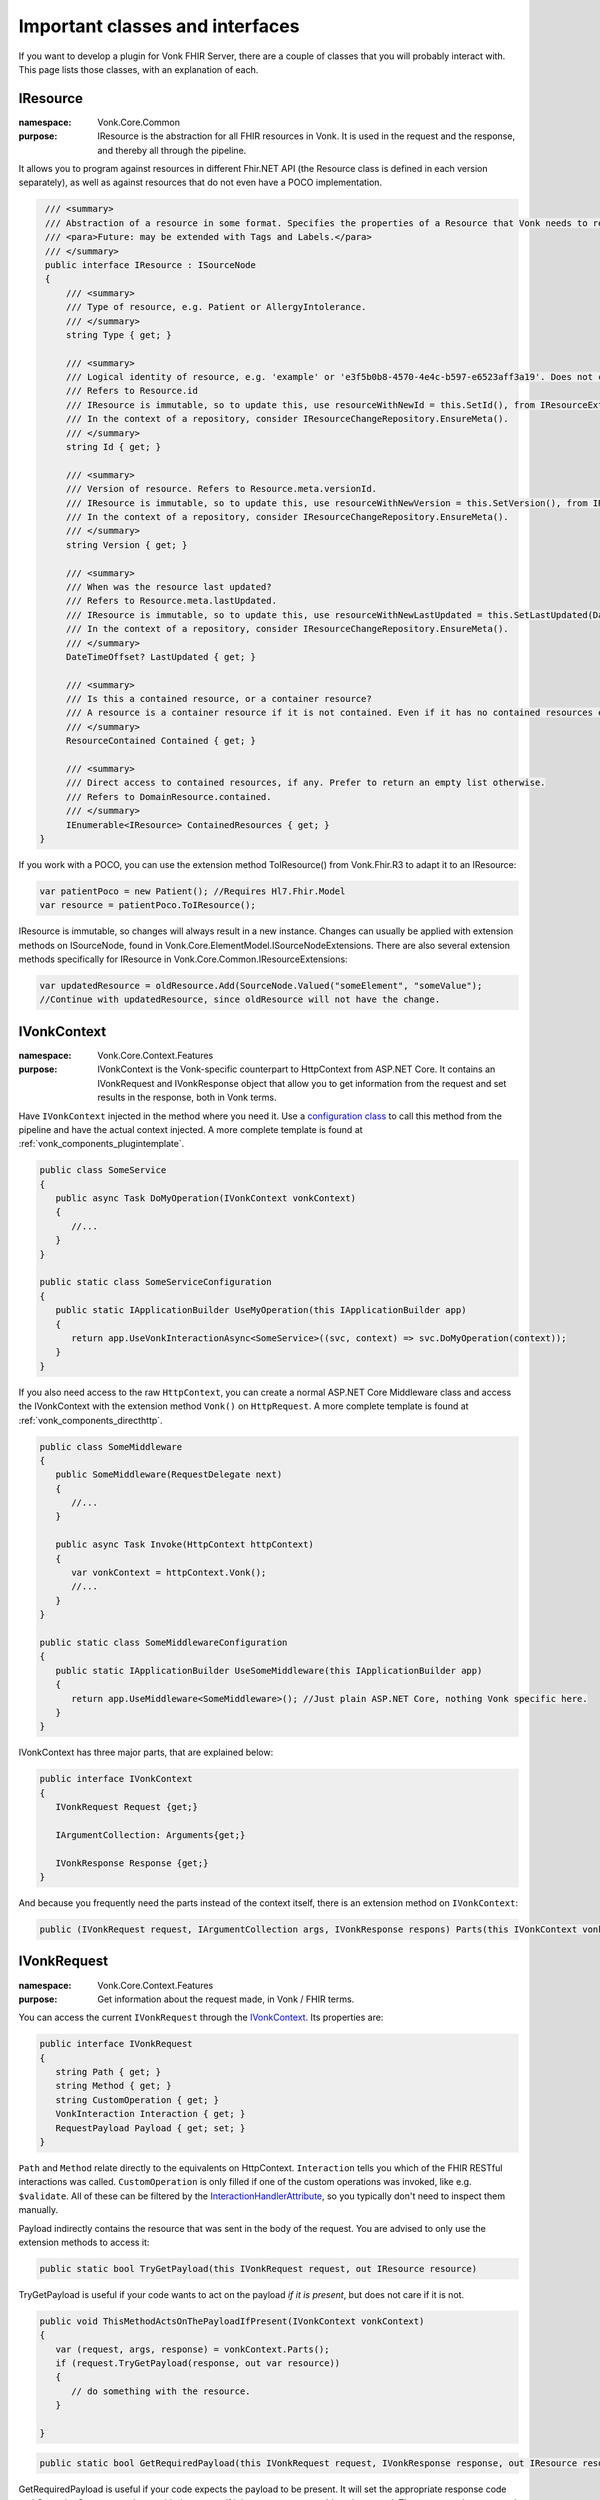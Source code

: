 .. _components_classes:

Important classes and interfaces
================================

If you want to develop a plugin for Vonk FHIR Server, there are a couple of classes that you will probably interact with. This page lists those classes, with an explanation of each.

.. _classes_iresource:

IResource
---------

:namespace: Vonk.Core.Common

:purpose: IResource is the abstraction for all FHIR resources in Vonk. It is used in the request and the response, and thereby all through the pipeline.
It allows you to program against resources in different Fhir.NET API (the Resource class is defined in each version separately), as well as against resources that do not even have a POCO implementation.

.. code-block:: csharp

    /// <summary>
    /// Abstraction of a resource in some format. Specifies the properties of a Resource that Vonk needs to read and maintain.
    /// <para>Future: may be extended with Tags and Labels.</para>
    /// </summary>
    public interface IResource : ISourceNode
    {
        /// <summary>
        /// Type of resource, e.g. Patient or AllergyIntolerance.
        /// </summary>
        string Type { get; }

        /// <summary>
        /// Logical identity of resource, e.g. 'example' or 'e3f5b0b8-4570-4e4c-b597-e6523aff3a19'. Does not contain the resourcetype.
        /// Refers to Resource.id
        /// IResource is immutable, so to update this, use resourceWithNewId = this.SetId(), from IResourceExtensions.
        /// In the context of a repository, consider IResourceChangeRepository.EnsureMeta().
        /// </summary>
        string Id { get; }

        /// <summary>
        /// Version of resource. Refers to Resource.meta.versionId.
        /// IResource is immutable, so to update this, use resourceWithNewVersion = this.SetVersion(), from IResourceExtensions.
        /// In the context of a repository, consider IResourceChangeRepository.EnsureMeta().
        /// </summary>
        string Version { get; }

        /// <summary>
        /// When was the resource last updated?
        /// Refers to Resource.meta.lastUpdated.
        /// IResource is immutable, so to update this, use resourceWithNewLastUpdated = this.SetLastUpdated(DateTimeOffset) from IResourceExtensions.
        /// In the context of a repository, consider IResourceChangeRepository.EnsureMeta().
        /// </summary>
        DateTimeOffset? LastUpdated { get; }

        /// <summary>
        /// Is this a contained resource, or a container resource?
        /// A resource is a container resource if it is not contained. Even if it has no contained resources embedded.
        /// </summary>
        ResourceContained Contained { get; }

        /// <summary>
        /// Direct access to contained resources, if any. Prefer to return an empty list otherwise.
        /// Refers to DomainResource.contained.
        /// </summary>
        IEnumerable<IResource> ContainedResources { get; }
   }

If you work with a POCO, you can use the extension method ToIResource() from Vonk.Fhir.R3 to adapt it to an IResource:

.. code-block:: csharp

   var patientPoco = new Patient(); //Requires Hl7.Fhir.Model
   var resource = patientPoco.ToIResource();

IResource is immutable, so changes will always result in a new instance. Changes can usually be applied with extension methods on ISourceNode, found in Vonk.Core.ElementModel.ISourceNodeExtensions. There are also several extension methods specifically for IResource in Vonk.Core.Common.IResourceExtensions:

.. code-block:: csharp

   var updatedResource = oldResource.Add(SourceNode.Valued("someElement", "someValue");
   //Continue with updatedResource, since oldResource will not have the change.

.. _classes_ivonkcontext:

IVonkContext
------------

:namespace: Vonk.Core.Context.Features

:purpose: IVonkContext is the Vonk-specific counterpart to HttpContext from ASP.NET Core. It contains an IVonkRequest and IVonkResponse object that allow you to get information from the request and set results in the response, both in Vonk terms.  

Have ``IVonkContext`` injected in the method where you need it. Use a `configuration class <vonk_components_configclass>`_ to call this method from the pipeline and have the actual context injected. A more complete template is found at :ref:`vonk_components_plugintemplate`.

.. code-block:: csharp

   public class SomeService
   {
      public async Task DoMyOperation(IVonkContext vonkContext)
      {
         //...
      }
   }

   public static class SomeServiceConfiguration
   {
      public static IApplicationBuilder UseMyOperation(this IApplicationBuilder app)
      {
         return app.UseVonkInteractionAsync<SomeService>((svc, context) => svc.DoMyOperation(context));
      }
   }

If you also need access to the raw ``HttpContext``, you can create a normal ASP.NET Core Middleware class and access the IVonkContext with the extension method ``Vonk()`` on ``HttpRequest``. A more complete template is found at :ref:`vonk_components_directhttp`.

.. code-block:: csharp

   public class SomeMiddleware
   {
      public SomeMiddleware(RequestDelegate next)
      {
         //...
      }

      public async Task Invoke(HttpContext httpContext)
      {
         var vonkContext = httpContext.Vonk();
         //...
      }
   }

   public static class SomeMiddlewareConfiguration
   {
      public static IApplicationBuilder UseSomeMiddleware(this IApplicationBuilder app)
      {
         return app.UseMiddleware<SomeMiddleware>(); //Just plain ASP.NET Core, nothing Vonk specific here.
      }
   }

IVonkContext has three major parts, that are explained below:

.. code-block:: csharp

   public interface IVonkContext
   {
      IVonkRequest Request {get;}

      IArgumentCollection: Arguments{get;}

      IVonkResponse Response {get;}
   }

And because you frequently need the parts instead of the context itself, there is an extension method on ``IVonkContext``:

.. code-block:: csharp

   public (IVonkRequest request, IArgumentCollection args, IVonkResponse respons) Parts(this IVonkContext vonkContext)

.. _classes_ivonkrequest:

IVonkRequest
------------

:namespace: Vonk.Core.Context.Features

:purpose: Get information about the request made, in Vonk / FHIR terms.

You can access the current ``IVonkRequest`` through the `IVonkContext`_. Its properties are:

.. code-block:: csharp

   public interface IVonkRequest
   {
      string Path { get; }
      string Method { get; }
      string CustomOperation { get; }
      VonkInteraction Interaction { get; }
      RequestPayload Payload { get; set; }
   }

``Path`` and ``Method`` relate directly to the equivalents on HttpContext. ``Interaction`` tells you which of the FHIR RESTful interactions was called. ``CustomOperation`` is only filled if one of the custom operations was invoked, like e.g. ``$validate``. All of these can be filtered by the `InteractionHandlerAttribute`_, so you typically don't need to inspect them manually.

Payload indirectly contains the resource that was sent in the body of the request. You are advised to only use the extension methods to access it:

.. code-block:: csharp

   public static bool TryGetPayload(this IVonkRequest request, out IResource resource)

TryGetPayload is useful if your code wants to act on the payload *if it is present*, but does not care if it is not.

.. code-block:: csharp

   public void ThisMethodActsOnThePayloadIfPresent(IVonkContext vonkContext)
   {
      var (request, args, response) = vonkContext.Parts();
      if (request.TryGetPayload(response, out var resource))
      {
         // do something with the resource.
      }

   }

.. code-block:: csharp

   public static bool GetRequiredPayload(this IVonkRequest request, IVonkResponse response, out IResource resource)

GetRequiredPayload is useful if your code expects the payload to be present. It will set the appropriate response code and OperationOutcome on the provided response if it is not present or could not be parsed. Then you can choose to end the pipeline and thus return the error to the user.

.. code-block:: csharp

   public void ThisMethodNeedsAPayload(IVonkContext vonkContext)
   {
      var (request, args, response) = vonkContext.Parts();
      if (!request.GetRequiredPayload(response, out var resource))
      {
         return; //If you return with an error code in the response, Vonk will end the pipeline
      }
      // do something with the resource.
   }

If you want to **change** the payload, assign a whole new one. Generally you would want to change something to the old payload. But IResource is immutable, so changes to it yield a new instance. That leads to this pattern

.. code-block:: csharp

   if (request.TryGetPayload(response, out var resource)
   {
      //Explicit typing of variables for clarity, normally you would use 'var'.
      ISourceNode updatedNode = resource.Add(SourceNode.Valued("someElement", "someValue");
      IResource updatedResource = updatedNode.ToIResource();
      request.Payload = updatedResource.ToPayload();
   }

.. _classes_iargument:

IArgumentCollection, IArgument
------------------------------

:namespace: Vonk.Core.Context.Features

:purpose: Access arguments provided in the request.

The ``IVonkContext.Arguments`` property contains all the arguments from the request, from the various places:

#. The path segments: /Patient/123/_history/v1 will translate to three arguments, _type, _id and _version.
#. The query parameters: ?name=Fred&active=true will translate to two arguments, identifier and active.
#. The headers: 
   
   #.   If-None-Exists = identifier=abc&active=true will translate to two arguments, identifier and active.   
   #.   If-Modified-Since, If-None-Match, If-Match: will each translate to one argument
        
An individual argument will tell you its name (``ArgumentName``), raw value (``ArgumentValue``) and where it came from (``Source``).

Handling arguments
^^^^^^^^^^^^^^^^^^

An argument by default has a ``Status`` of ``Unhandled``.

If an argument is of interest to the operation you implement in your plugin, you can handle the argument. It is important to mark arguments handled if:

* you handled them
* or the handling is not relevant anymore because of some error you encountered
  
In both cases you simply set the ``Status`` to ``Handled``. 

If an argument is incorrect, you can set its status to ``Error`` and set the ``Issue`` to report to the client what the problem was. These issues will be accumulated in the response by Vonk automatically.

Any argument that is not handled will automatically be reported as such in an OperationOutcome.

Useful extension methods:

.. code-block:: csharp

   IArgument.Handled()
   IArgument.Warning(string message, Issue issue)
   IArgument.Error(string message, Issue issue)

Vonk has a lot of issues predefined in ``Vonk.Core.Support.VonkIssues``.

.. _classes_ivonkresponse:

IVonkResponse
-------------

:namespace: Vonk.Core.Context.Features

:purpose: Inspect response values set by other middleware, or set it yourself.

.. code-block:: csharp

   public interface IVonkResponse
   {
      Dictionary<VonkResultHeader, string> Headers { get; }
      int HttpResult { get; set; }
      OperationOutcome Outcome { get; }
      IResource Payload { get; set; }
   }

If your operation provides a response, you should:

#. Set the response code ``HttpResult``.
#. Provide a resource in the ``Payload``, if applicable.
#. Add an issue if something is wrong.

If you just listen in on the pipeline, you can check the values of the response. Besides that, the `InteractionHandlerAttribute`_ allows you to filter on the ``HttpStatus`` of the response.

.. _components_interactionhandler:

.. _classes_interactionhandlerattribute:

InteractionHandlerAttribute
---------------------------

:namespace: Vonk.Core.Pluggability

:purpose: Add an ``[InteractionHandler]`` attribute to a method to specify when the method has to be called. You specify this by providing values that the IVonkContext should match.

Without any arguments, the method will be called for every possible interaction.

.. code-block:: csharp

   [InteractionHandler()]
   public async Task DoMyOperation(IVonkContext vonkContext)

You can specify different filters, and combine them at will:

* Specific interaction(s): ``[InteractionHandler(Interaction = VonkInteraction.type_create | VonkInteraction.instance_update)]``
* Specific resource type(s): ``[InteractionHandler(AcceptedTypes = new["Patient", "Observation"])]``
* Specific custom operation: ``[InteractionHandler(Interaction = VonkInteraction.all_custom, CustomOperation = "myCustomOperation")]``. Note that the ``$`` that is used on the url is not included in the name of the custom operation here.
* Specific http method: ``[InteractionHandler(Method = "POST")]``
* Specific statuscode(s) on the response: ``[InteractionHandler(StatusCode = new[]{200, 201})]``

Because ``InteractionHandler`` is an attribute, you can only use constant values. If that is not what you want, you can use the fluent interface in the `configuration class <vonk_components_configclass>`_ instead. The code below shows the same filters as above, although you typically would not use all of them together (e.g. the ``PUT`` excludes ``type_create``).

.. code-block:: csharp

   public static class MyOperationConfiguration
   {
      public static IApplicationBuilder UseMyOperation(this IApplicationBuilder app)
      {
         return app
            .OnInteraction(VonkInteraction.type_create | VonkInteraction.instance_update)
            .AndResourceTypes(new[] {"Patient", "Observation"})
            .AndStatusCodes(new[] {200, 201})
            .AndMethod("PUT")
            .HandleAsyncWith<MyService>((svc, ctx) => svc.DoMyOperation(ctx));
      }
   }

Other ``Handle...`` methods allow you to define a pre-handler (that checks or alters the request before the actual operation) or a post-handler (that checks or alters the response after the actual operation), either synchronously or asynchronously.

If you have a very specific filter that is not covered by these methods, you can specify it directly with a function on the ``IVonkContext`` that returns a boolean whether or not to call your operation.

.. code-block:: csharp

   app
      .On(ctx => MyVerySpecificFilter(ctx))
      .Handle...

.. attention::

   The filter you specify is called for **every** request. So make sure you don't do any heavy calculations or I/O.
